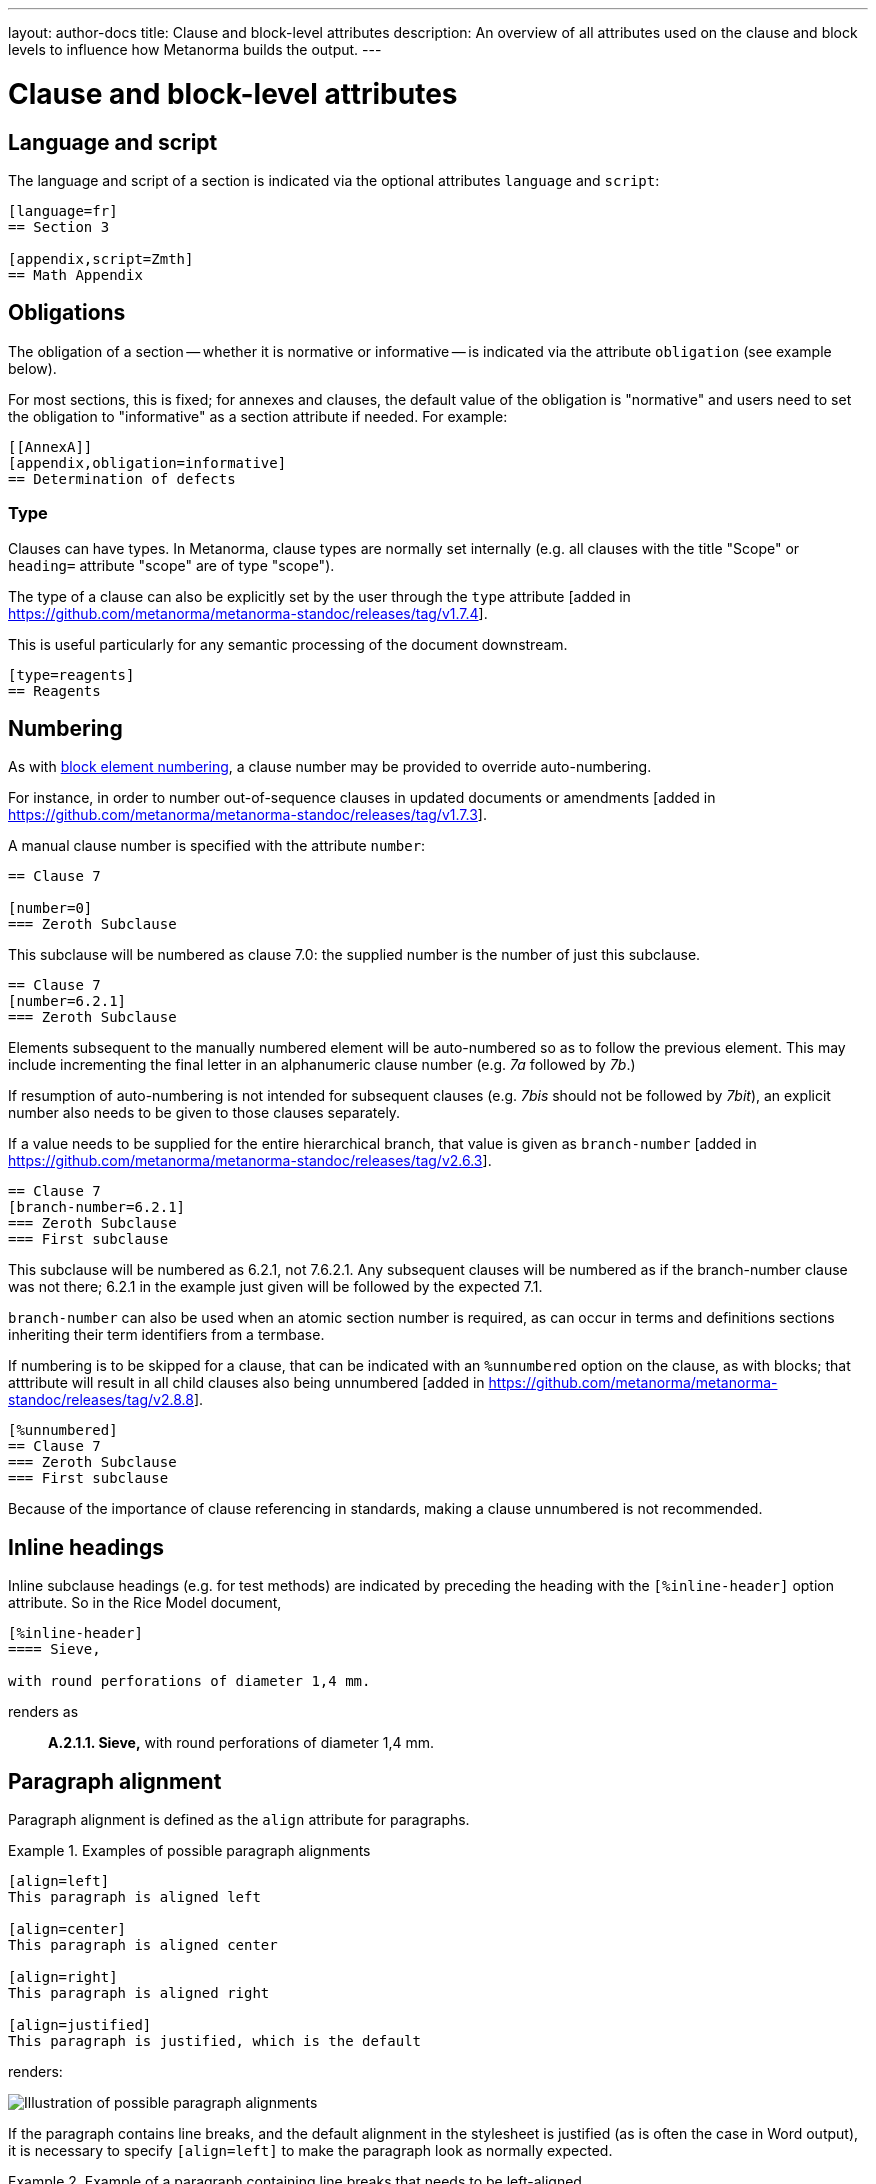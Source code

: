 ---
layout: author-docs
title: Clause and block-level attributes
description: An overview of all attributes used on the clause and block levels to influence how Metanorma builds the output.
---
// To do: Align dumps from existing docs; find a good structure

// Dump 1 from existing docs (section attributes)
= Clause and block-level attributes

== Language and script

The language and script of a section is indicated via the optional attributes
`language` and `script`:

[source,asciidoc]
--
[language=fr]
== Section 3

[appendix,script=Zmth]
== Math Appendix
--

== Obligations

The obligation of a section -- whether it is normative or informative -- is indicated
via the attribute `obligation` (see example below).

For most sections, this is fixed; for annexes and clauses,
the default value of the obligation is "normative" and users need to set the obligation
to "informative" as a section attribute if needed. For example:

[source,asciidoc]
--
[[AnnexA]]
[appendix,obligation=informative]
== Determination of defects
--

=== Type

Clauses can have types. In Metanorma, clause types are normally set internally
(e.g. all clauses with the title "Scope" or `heading=` attribute "scope" are of
type "scope").

The type of a clause can also be explicitly set by the user through the `type`
attribute [added in https://github.com/metanorma/metanorma-standoc/releases/tag/v1.7.4].

This is useful particularly for any semantic processing of the document
downstream.

[source,asciidoc]
--
[type=reagents]
== Reagents
--


== Numbering

As with link:/author/topics/document-format/text#numbering-override[block element numbering],
a clause number may be provided to override auto-numbering.

For instance, in order to number out-of-sequence clauses in updated
documents or amendments [added in https://github.com/metanorma/metanorma-standoc/releases/tag/v1.7.3].

A manual clause number is specified with the attribute `number`:

[source,asciidoc]
----
== Clause 7

[number=0]
=== Zeroth Subclause
----

This subclause will be numbered as clause 7.0: the supplied number is the number of just this subclause.

[source,asciidoc]
----
== Clause 7
[number=6.2.1]
=== Zeroth Subclause
----

Elements subsequent to the manually numbered element will be auto-numbered
so as to follow the previous element. This may include incrementing the final
letter in an alphanumeric clause number (e.g. _7a_ followed by _7b_.)

If resumption of auto-numbering is not intended for subsequent clauses
(e.g. _7bis_ should not be followed by _7bit_),
an explicit number also needs to be given to those clauses separately.

If a value needs to be supplied for the entire hierarchical branch, that value is given as 
`branch-number` [added in https://github.com/metanorma/metanorma-standoc/releases/tag/v2.6.3].

[source,asciidoc]
----
== Clause 7
[branch-number=6.2.1]
=== Zeroth Subclause
=== First subclause
----

This subclause will be numbered as 6.2.1, not 7.6.2.1. Any subsequent clauses will be numbered
as if the branch-number clause was not there; 6.2.1 in the example just given will be followed
by the expected 7.1.

`branch-number` can also be used when an atomic section number is required, as can occur in
terms and definitions sections inheriting their term identifiers from a termbase.

If numbering is to be skipped for a clause, that can be indicated with an `%unnumbered`
option on the clause, as with blocks; that atttribute will result in all child clauses also
being unnumbered [added in https://github.com/metanorma/metanorma-standoc/releases/tag/v2.8.8].

[source,asciidoc]
----
[%unnumbered]
== Clause 7
=== Zeroth Subclause
=== First subclause
----

Because of the importance of clause referencing in standards, making a clause unnumbered is not
recommended.

== Inline headings

Inline subclause headings (e.g. for test methods) are indicated by preceding the heading
with the `[%inline-header]` option attribute. So in the Rice Model document,

[source,asciidoc]
--
[%inline-header]
==== Sieve,

with round perforations of diameter 1,4 mm.
--

renders as

____
*A.2.1.1. Sieve,* with round perforations of diameter 1,4 mm.
____

// Dump 2 from existing docs


== Paragraph alignment

Paragraph alignment is defined as the `align` attribute for paragraphs.

[example]
.Examples of possible paragraph alignments
====
[source,asciidoc]
--
[align=left]
This paragraph is aligned left

[align=center]
This paragraph is aligned center

[align=right]
This paragraph is aligned right

[align=justified]
This paragraph is justified, which is the default
--

renders:

image::/assets/author/topics/document-format/text/fig-par-align.png[Illustration of possible paragraph alignments]
====

If the paragraph contains line breaks, and the default alignment in the
stylesheet is justified (as is often the case in Word output), it is necessary
to specify `[align=left]` to make the paragraph look as normally expected.

[example]
.Example of a paragraph containing line breaks that needs to be left-aligned
====
[source,asciidoc]
--
[align=left]
Vache Equipment +
Fictitious +
World +
mailto:gehf@vacheequipment.fic[]
--

renders:

image::/assets/author/topics/document-format/text/fig-left-aligned.png[Illustration of left-alignment for multiple line-breaks]
====

